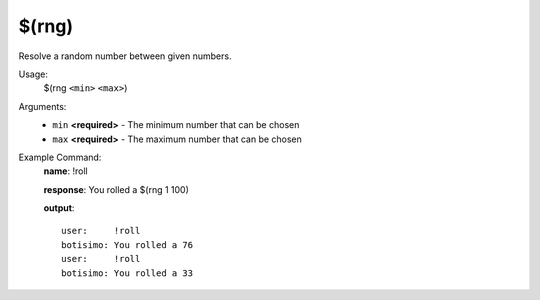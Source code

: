 $(rng)
======

Resolve a random number between given numbers.

Usage:
    $(rng ``<min>`` ``<max>``)

Arguments:
    * ``min`` **<required>** - The minimum number that can be chosen
    * ``max`` **<required>** - The maximum number that can be chosen

Example Command:
    **name**: !roll

    **response**: You rolled a $(rng 1 100)

    **output**::

        user:     !roll
        botisimo: You rolled a 76
        user:     !roll
        botisimo: You rolled a 33
